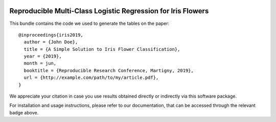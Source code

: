 .. image:: https://travis-ci.org/idiap/mai-m05-ex6.svg?branch=master
   :target: https://travis-ci.org/github/idiap/mai-m05-ex6
.. image:: https://coveralls.io/repos/github/idiap/mai-m05-ex6/badge.svg?branch=master
   :target: https://coveralls.io/github/idiap/mai-m05-ex6?branch=master
.. image:: https://img.shields.io/badge/docs-latest-orange.svg
   :target: https://idiap.github.io/mai-m05-ex6/index.html
.. image:: https://img.shields.io/badge/github-project-0000c0.svg
   :target: https://github.com/idiap/mai-m05-ex6

===============================================================
 Reproducible Multi-Class Logistic Regression for Iris Flowers
===============================================================

This bundle contains the code we used to generate the tables on the paper::

    @inproceedings{iris2019,
      author = {John Doe},
      title = {A Simple Solution to Iris Flower Classification},
      year = {2019},
      month = jun,
      booktitle = {Reproducible Research Conference, Martigny, 2019},
      url = {http://example.com/path/to/my/article.pdf},
    }


We appreciate your citation in case you use results obtained directly or
indirectly via this software package.

For installation and usage instructions, please refer to our documentation,
that can be accessed through the relevant badge above.

